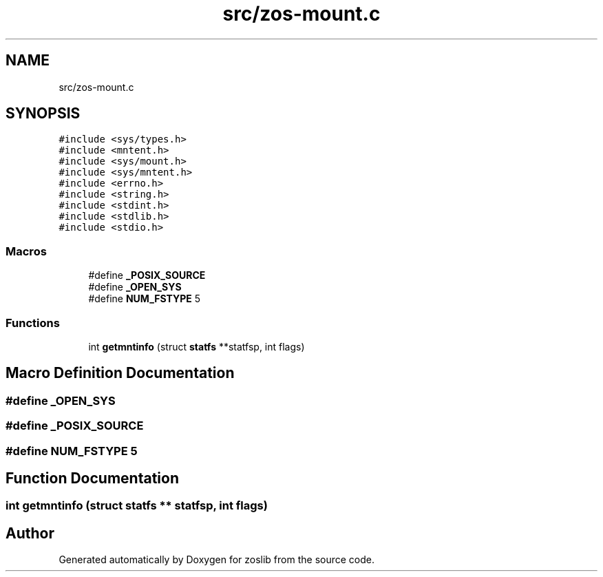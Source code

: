 .TH "src/zos-mount.c" 3 "zoslib" \" -*- nroff -*-
.ad l
.nh
.SH NAME
src/zos-mount.c
.SH SYNOPSIS
.br
.PP
\fC#include <sys/types\&.h>\fP
.br
\fC#include <mntent\&.h>\fP
.br
\fC#include <sys/mount\&.h>\fP
.br
\fC#include <sys/mntent\&.h>\fP
.br
\fC#include <errno\&.h>\fP
.br
\fC#include <string\&.h>\fP
.br
\fC#include <stdint\&.h>\fP
.br
\fC#include <stdlib\&.h>\fP
.br
\fC#include <stdio\&.h>\fP
.br

.SS "Macros"

.in +1c
.ti -1c
.RI "#define \fB_POSIX_SOURCE\fP"
.br
.ti -1c
.RI "#define \fB_OPEN_SYS\fP"
.br
.ti -1c
.RI "#define \fBNUM_FSTYPE\fP   5"
.br
.in -1c
.SS "Functions"

.in +1c
.ti -1c
.RI "int \fBgetmntinfo\fP (struct \fBstatfs\fP **statfsp, int flags)"
.br
.in -1c
.SH "Macro Definition Documentation"
.PP 
.SS "#define _OPEN_SYS"

.SS "#define _POSIX_SOURCE"

.SS "#define NUM_FSTYPE   5"

.SH "Function Documentation"
.PP 
.SS "int getmntinfo (struct \fBstatfs\fP ** statfsp, int flags)"

.SH "Author"
.PP 
Generated automatically by Doxygen for zoslib from the source code\&.
